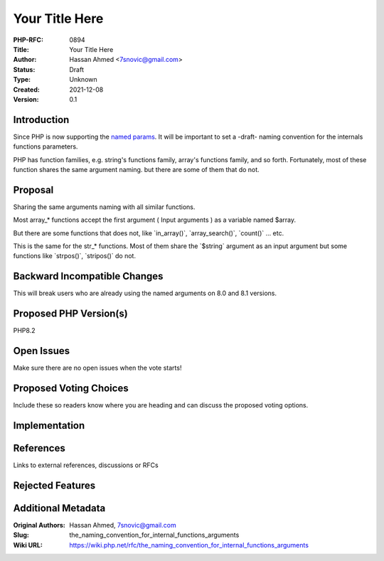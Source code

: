 Your Title Here
===============

:PHP-RFC: 0894
:Title: Your Title Here
:Author: Hassan Ahmed <7snovic@gmail.com>
:Status: Draft
:Type: Unknown
:Created: 2021-12-08
:Version: 0.1

Introduction
------------

Since PHP is now supporting the `named params </rfc/named_params>`__. It
will be important to set a -draft- naming convention for the internals
functions parameters.

PHP has function families, e.g. string's functions family, array's
functions family, and so forth. Fortunately, most of these function
shares the same argument naming. but there are some of them that do not.

Proposal
--------

Sharing the same arguments naming with all similar functions.

Most array_\* functions accept the first argument ( Input arguments ) as
a variable named $array.

But there are some functions that does not, like \`in_array()`,
\`array_search()`, \`count()\` ... etc.

This is the same for the str_\* functions. Most of them share the
\`$string\` argument as an input argument but some functions like
\`strpos()`, \`stripos()\` do not.

Backward Incompatible Changes
-----------------------------

This will break users who are already using the named arguments on 8.0
and 8.1 versions.

Proposed PHP Version(s)
-----------------------

PHP8.2

Open Issues
-----------

Make sure there are no open issues when the vote starts!

Proposed Voting Choices
-----------------------

Include these so readers know where you are heading and can discuss the
proposed voting options.

Implementation
--------------

References
----------

Links to external references, discussions or RFCs

Rejected Features
-----------------

Additional Metadata
-------------------

:Original Authors: Hassan Ahmed, 7snovic@gmail.com
:Slug: the_naming_convention_for_internal_functions_arguments
:Wiki URL: https://wiki.php.net/rfc/the_naming_convention_for_internal_functions_arguments
